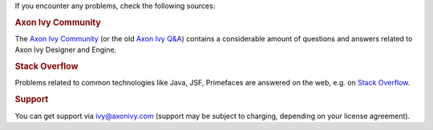 If you encounter any problems, check the following sources:

.. rubric:: Axon Ivy Community

The `Axon Ivy Community <https://community.axonivy.com/>`_ (or the old 
`Axon Ivy Q&A <https://answers.axonivy.com/>`_) contains a considerable
amount of questions and answers related to Axon Ivy Designer and Engine.

.. rubric:: Stack Overflow

Problems related to common technologies like Java, JSF, Primefaces are
answered on the web, e.g. on `Stack Overflow <https://stackoverflow.com/>`_.

.. rubric:: Support

You can get support via ivy@axonivy.com (support may be subject to charging,
depending on your license agreement).
